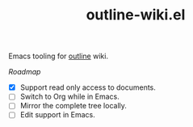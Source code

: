 #+TITLE: outline-wiki.el

Emacs tooling for [[https://github.com/outline/outline][outline]] wiki.

/Roadmap/
- [X] Support read only access to documents.
- [ ] Switch to Org while in Emacs.
- [ ] Mirror the complete tree locally.
- [ ] Edit support in Emacs.
